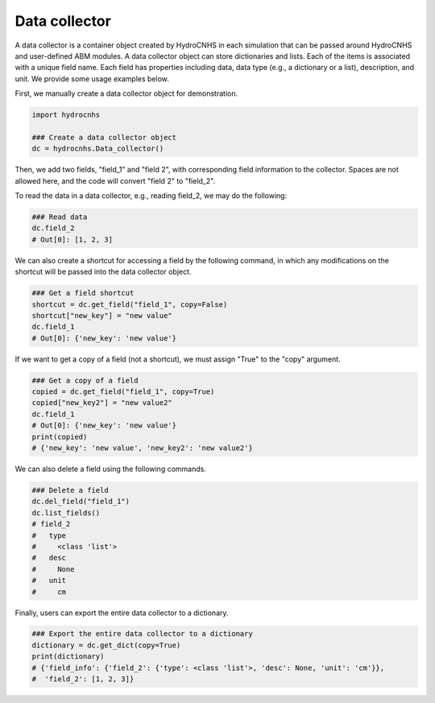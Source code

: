 Data collector
==============

A data collector is a container object created by HydroCNHS in each simulation that can be passed around HydroCNHS and user-defined ABM modules. A data collector object can store dictionaries and lists. Each of the items is associated with a unique field name. Each field has properties including data, data type (e.g., a dictionary or a list), description, and unit. We provide some usage examples below.

First, we manually create a data collector object for demonstration.

.. code-block:: python

    import hydrocnhs

    ### Create a data collector object
    dc = hydrocnhs.Data_collector()

Then, we add two fields, "field_1" and "field 2", with corresponding field information to the collector. Spaces are not allowed here, and the code will convert "field 2" to "field_2".

.. code-block:: python
    ### Add fields
    dc.add_field("field_1", data_type={}, desc="Demo dc ex1.", unit="no unit")
    dc.add_field("field 2", data_type=[1,2,3], unit="cm")
    ### Print out existed fields
    dc.list_fields()
    # field_1
    #   type
    #     <class 'dict'>
    #   desc
    #     Demo dc ex1.
    #   unit
    #     no unit
    # field_2
    #   type
    #     <class 'list'>
    #   desc
    #     None
    #   unit
    #     cm

To read the data in a data collector, e.g., reading field_2, we may do the following:

.. code-block:: python

    ### Read data
    dc.field_2
    # Out[0]: [1, 2, 3]

We can also create a shortcut for accessing a field by the following command, in which any modifications on the shortcut will be passed into the data collector object.

.. code-block:: python

    ### Get a field shortcut
    shortcut = dc.get_field("field_1", copy=False)
    shortcut["new_key"] = "new value"
    dc.field_1
    # Out[0]: {'new_key': 'new value'}

If we want to get a copy of a field (not a shortcut), we must assign "True" to the "copy" argument.

.. code-block:: python

    ### Get a copy of a field
    copied = dc.get_field("field_1", copy=True)
    copied["new_key2"] = "new value2"
    dc.field_1
    # Out[0]: {'new_key': 'new value'}
    print(copied)
    # {'new_key': 'new value', 'new_key2': 'new value2'}

We can also delete a field using the following commands.

.. code-block:: python

    ### Delete a field
    dc.del_field("field_1")
    dc.list_fields()
    # field_2
    #   type
    #     <class 'list'>
    #   desc
    #     None
    #   unit
    #     cm

Finally, users can export the entire data collector to a dictionary.

.. code-block:: python

    ### Export the entire data collector to a dictionary
    dictionary = dc.get_dict(copy=True)
    print(dictionary)
    # {'field_info': {'field_2': {'type': <class 'list'>, 'desc': None, 'unit': 'cm'}},
    #  'field_2': [1, 2, 3]}
